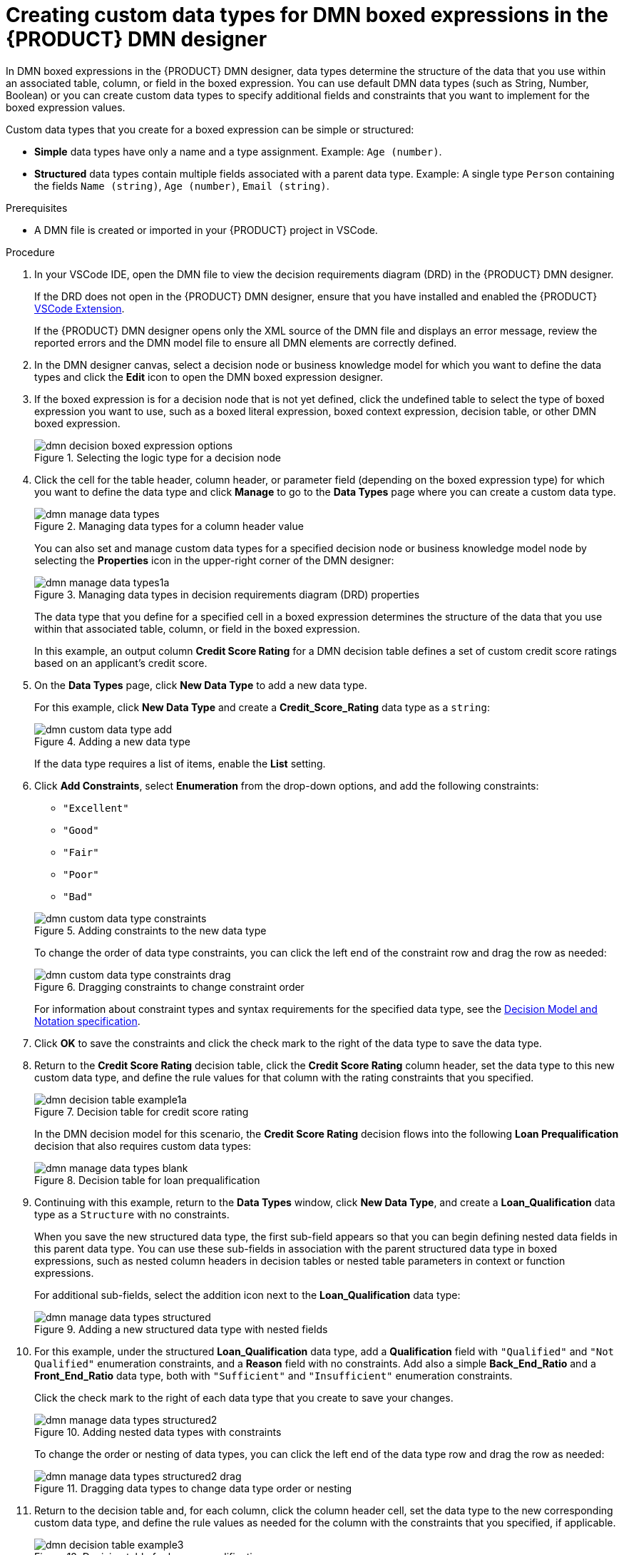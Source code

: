 [id='proc_dmn-data-types-defining_{context}']
= Creating custom data types for DMN boxed expressions in the {PRODUCT} DMN designer

In DMN boxed expressions in the {PRODUCT} DMN designer, data types determine the structure of the data that you use within an associated table, column, or field in the boxed expression. You can use default DMN data types (such as String, Number, Boolean) or you can create custom data types to specify additional fields and constraints that you want to implement for the boxed expression values.

Custom data types that you create for a boxed expression can be simple or structured:

* *Simple* data types have only a name and a type assignment. Example: `Age (number)`.
* *Structured* data types contain multiple fields associated with a parent data type. Example: A single type `Person` containing the fields `Name (string)`, `Age (number)`, `Email (string)`.

.Prerequisites
* A DMN file is created or imported in your {PRODUCT} project in VSCode.

.Procedure
. In your VSCode IDE, open the DMN file to view the decision requirements diagram (DRD) in the {PRODUCT} DMN designer.
+
--
If the DRD does not open in the {PRODUCT} DMN designer, ensure that you have installed and enabled the {PRODUCT} https://github.com/kiegroup/kogito-tooling/releases[VSCode Extension].

If the {PRODUCT} DMN designer opens only the XML source of the DMN file and displays an error message, review the reported errors and the DMN model file to ensure all DMN elements are correctly defined.
--
. In the DMN designer canvas, select a decision node or business knowledge model for which you want to define the data types and click the *Edit* icon to open the DMN boxed expression designer.
. If the boxed expression is for a decision node that is not yet defined, click the undefined table to select the type of boxed expression you want to use, such as a boxed literal expression, boxed context expression, decision table, or other DMN boxed expression.
+
.Selecting the logic type for a decision node
image::kogito/dmn/dmn-decision-boxed-expression-options.png[]

. Click the cell for the table header, column header, or parameter field (depending on the boxed expression type) for which you want to define the data type and click *Manage* to go to the *Data Types* page where you can create a custom data type.
+
--
.Managing data types for a column header value
image::kogito/dmn/dmn-manage-data-types.png[]

You can also set and manage custom data types for a specified decision node or business knowledge model node by selecting the *Properties* icon in the upper-right corner of the DMN designer:

.Managing data types in decision requirements diagram (DRD) properties
image::kogito/dmn/dmn-manage-data-types1a.png[]

The data type that you define for a specified cell in a boxed expression determines the structure of the data that you use within that associated table, column, or field in the boxed expression.

In this example, an output column *Credit Score Rating* for a DMN decision table defines a set of custom credit score ratings based on an applicant's credit score.
--
. On the *Data Types* page, click *New Data Type* to add a new data type.
+
--
For this example, click *New Data Type* and create a *Credit_Score_Rating* data type as a `string`:

.Adding a new data type
image::kogito/dmn/dmn-custom-data-type-add.png[]

If the data type requires a list of items, enable the *List* setting.
--
. Click *Add Constraints*, select *Enumeration* from the drop-down options, and add the following constraints:
+
--
* `"Excellent"`
* `"Good"`
* `"Fair"`
* `"Poor"`
* `"Bad"`

.Adding constraints to the new data type
image::kogito/dmn/dmn-custom-data-type-constraints.png[]

To change the order of data type constraints, you can click the left end of the constraint row and drag the row as needed:

.Dragging constraints to change constraint order
image::kogito/dmn/dmn-custom-data-type-constraints-drag.png[]

For information about constraint types and syntax requirements for the specified data type, see the https://www.omg.org/spec/DMN[Decision Model and Notation specification].
--

. Click *OK* to save the constraints and click the check mark to the right of the data type to save the data type.

. Return to the *Credit Score Rating* decision table, click the *Credit Score Rating* column header, set the data type to this new custom data type, and define the rule values for that column with the rating constraints that you specified.
+
--
.Decision table for credit score rating
image::kogito/dmn/dmn-decision-table-example1a.png[]

In the DMN decision model for this scenario, the *Credit Score Rating* decision flows into the following *Loan Prequalification* decision that also requires custom data types:

.Decision table for loan prequalification
image::kogito/dmn/dmn-manage-data-types-blank.png[]
--
. Continuing with this example, return to the *Data Types* window, click *New Data Type*, and create a *Loan_Qualification* data type as a `Structure` with no constraints.
+
--
When you save the new structured data type, the first sub-field appears so that you can begin defining nested data fields in this parent data type. You can use these sub-fields in association with the parent structured data type in boxed expressions, such as nested column headers in decision tables or nested table parameters in context or function expressions.

For additional sub-fields, select the addition icon next to the *Loan_Qualification* data type:

.Adding a new structured data type with nested fields
image::kogito/dmn/dmn-manage-data-types-structured.png[]
--
. For this example, under the structured *Loan_Qualification* data type, add a *Qualification* field with `"Qualified"` and `"Not Qualified"` enumeration constraints, and a *Reason* field with no constraints. Add also a simple *Back_End_Ratio* and a *Front_End_Ratio* data type, both with `"Sufficient"` and `"Insufficient"` enumeration constraints.
+
--
Click the check mark to the right of each data type that you create to save your changes.

.Adding nested data types with constraints
image::kogito/dmn/dmn-manage-data-types-structured2.png[]

To change the order or nesting of data types, you can click the left end of the data type row and drag the row as needed:

.Dragging data types to change data type order or nesting
image::kogito/dmn/dmn-manage-data-types-structured2-drag.png[]
--
. Return to the decision table and, for each column, click the column header cell, set the data type to the new corresponding custom data type, and define the rule values as needed for the column with the constraints that you specified, if applicable.
+
.Decision table for loan prequalification
image::kogito/dmn/dmn-decision-table-example3.png[]

For boxed expression types other than decision tables, you follow these guidelines similarly to navigate the boxed expression tables and define custom data types as needed.

For example, the following boxed function expression uses custom `tCandidate` and `tProfile` structured data types to associate data for online dating compatibility:

.Boxed function expression for online dating compatibility
image::kogito/dmn/dmn-manage-data-types-structured3.png[]

.Custom data type definitions for online dating compatibility
image::kogito/dmn/dmn-manage-data-types-structured3a.png[]

.Parameter definitions with custom data types for online dating compatibility
image::kogito/dmn/dmn-manage-data-types-structured3b.png[]
